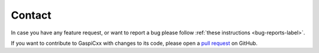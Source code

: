 .. _contact-label:

Contact
=======

In case you have any feature request,
or want to report a bug please follow
:ref:`these instructions <bug-reports-label>`.

If you want to contribute to GaspiCxx with changes to its code,
please open a `pull request <https://github.com/cc-hpc-itwm/GaspiCxx/pulls>`_
on GitHub.
